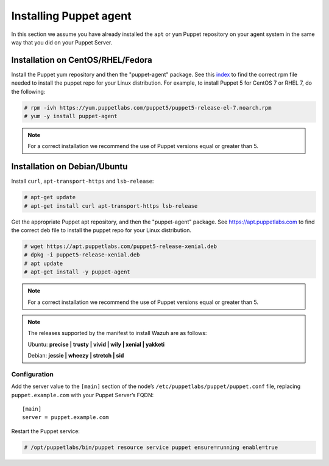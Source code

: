 .. Copyright (C) 2018 Wazuh, Inc.

.. _setup_puppet_agent:

Installing Puppet agent
============================

In this section we assume you have already installed the ``apt`` or ``yum`` Puppet repository on your agent system in the same way that you did on your Puppet Server.

Installation on CentOS/RHEL/Fedora
------------------------------------

Install the Puppet yum repository and then the "puppet-agent" package. See this `index <https://yum.puppetlabs.com/>`_ to find the correct rpm file needed to install the puppet repo for your Linux distribution. For example, to install Puppet 5 for CentOS 7 or RHEL 7, do the following:

.. code-block:: console

   # rpm -ivh https://yum.puppetlabs.com/puppet5/puppet5-release-el-7.noarch.rpm
   # yum -y install puppet-agent

.. note:: 

  For a correct installation we recommend the use of Puppet versions equal or greater than 5. 

Installation on Debian/Ubuntu
------------------------------

Install ``curl``, ``apt-transport-https`` and ``lsb-release``:

.. code-block:: console

	# apt-get update
	# apt-get install curl apt-transport-https lsb-release

Get the appropriate Puppet apt repository, and then the "puppet-agent" package. See https://apt.puppetlabs.com to find the correct deb file to install the puppet repo for your Linux distribution.

.. code-block:: console

  # wget https://apt.puppetlabs.com/puppet5-release-xenial.deb
  # dpkg -i puppet5-release-xenial.deb
  # apt update
  # apt-get install -y puppet-agent

.. note:: For a correct installation we recommend the use of Puppet versions equal or greater than 5. 


.. note:: The releases supported by the manifest to install Wazuh are as follows: 

      Ubuntu: **precise | trusty | vivid | wily | xenial | yakketi**

      Debian: **jessie | wheezy | stretch | sid**
  


Configuration
^^^^^^^^^^^^^

Add the server value to the ``[main]`` section of the node’s ``/etc/puppetlabs/puppet/puppet.conf`` file, replacing ``puppet.example.com`` with your Puppet Server’s FQDN::

   [main]
   server = puppet.example.com

Restart the Puppet service:

.. code-block:: console

   # /opt/puppetlabs/bin/puppet resource service puppet ensure=running enable=true

